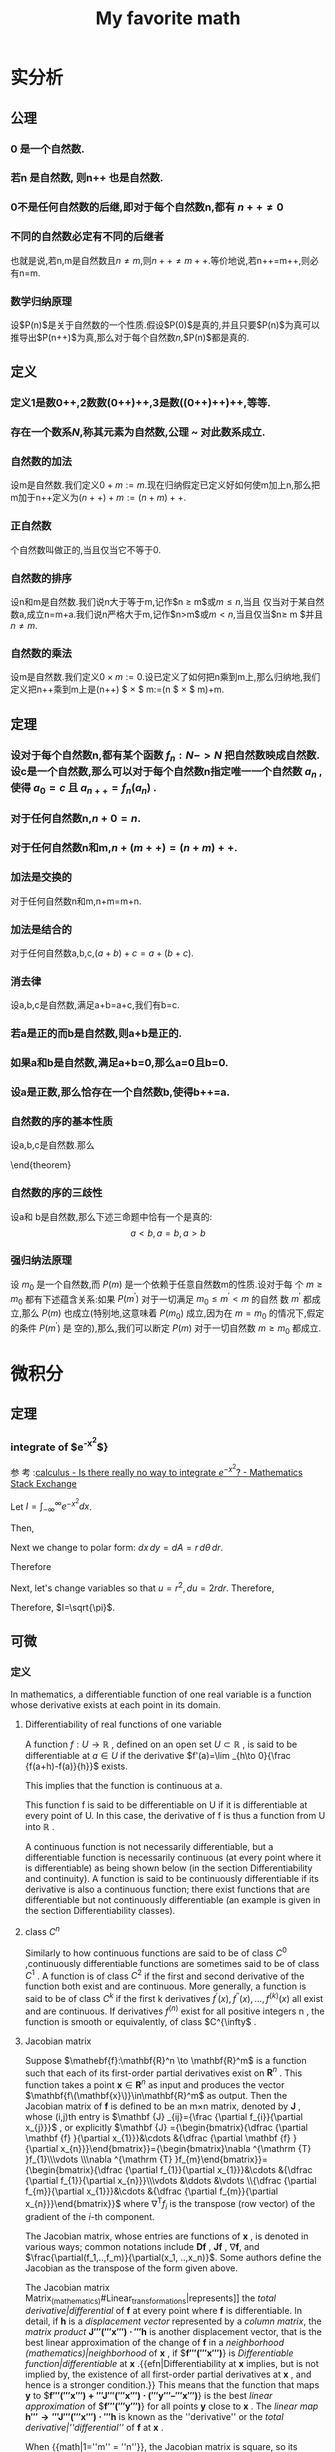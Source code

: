 #+title: My favorite math

#+latex_header: \usepackage[UTF8]{ctex}
#+latex_header: \usepackage{amsthm}
#+latex_header: \newtheorem{definition}{Definition}[section]
#+latex_header: \newtheorem{axiom}{公理}[section]
#+latex_header: \newtheorem{theorem}{Theorem}[section]
#+latex_header: \usepackage{enumerate}

* 实分析
** 公理
*** 0 是一个自然数.
\label{axiom1}
*** 若n 是自然数, 则n++ 也是自然数.
\label{axiom2}
*** 0不是任何自然数的后继,即对于每个自然数n,都有 $n++ \ne 0$
\label{axiom3}
*** 不同的自然数必定有不同的后继者
\label{axiom4}
也就是说,若n,m是自然数且$n \ne m$,则$n++\ne m++$.等价地说,若n++=m++,则必有n=m.
*** 数学归纳原理
\label{axiom5}
设$P(n)$是关于自然数的一个性质.假设$P(0)$是真的,并且只要$P(n)$为真可以推导出$P(n++)$为真,那么对于每个自然数$n$,$P(n)$都是真的.

** 定义
*** 定义1是数0++,2数数(0++)++,3是数((0++)++)++,等等.

*** 存在一个数系$N$,称其元素为自然数,公理\ref{axiom1} ~ \ref{axiom5} 对此数系成立.

*** 自然数的加法
设m是自然数.我们定义$0+m:=m$.现在归纳假定已定义好如何使m加上n,那么把m加于n++定义为$(n++)+m:=(n+m)++$.

*** 正自然数
个自然数叫做正的,当且仅当它不等于0.

*** 自然数的排序
设n和m是自然数.我们说n大于等于m,记作$n \geq m$或$m \leq n$,当且
  仅当对于某自然数a,成立n=m+a.我们说n严格大于m,记作$n>m$或$m<n$,当且仅当$n\geq m
  $并且$n \ne m$.

*** 自然数的乘法
设m是自然数.我们定义$0 \times  m:=0$.设已定义了如何把n乘到m上,那么归纳地,我们定义把n++乘到m上是(n++) $ \times $ m:=(n $ \times $ m)+m.


** 定理

*** 设对于每个自然数n,都有某个函数 $f_n:N->N$ 把自然数映成自然数.设c是一个自然数,那么可以对于每个自然数n指定唯一一个自然数 $a_n$ ,使得 $a_0=c$ 且 $a_{n++}=f_n(a_n)$ .


***   对于任何自然数n,$n+0=n$.

***   对于任何自然数n和m,$n+(m++)=(n+m)++$.

*** 加法是交换的
  对于任何自然数n和m,n+m=m+n.


*** 加法是结合的
对于任何自然数a,b,c,$(a+b)+c=a+(b+c)$.


*** 消去律
  设a,b,c是自然数,满足a+b=a+c,我们有b=c.


*** 若a是正的而b是自然数,则a+b是正的.


*** 如果a和b是自然数,满足a+b=0,那么a=0且b=0.

*** 设a是正数,那么恰存在一个自然数b,使得b++=a.

*** 自然数的序的基本性质
设a,b,c是自然数.那么
\begin{enumerate}[(a)]
\item (序是自反的)$a\geq a$
\item (序是传递的)若$a \geq b$且$b \geq c$,那么$a \geq c$.
\item (序是反对称的)若$a \geq b$且$b \geq a$,那么$a \eq b$.
\item (加法保序)$a \geq b$当且仅当$a+c \geq b+c$
\item $a < b $当且仅当$a++ \leq b$
\item $a < b $当且仅当对于某正数d,$b=a+d$
\end{enumerate}
\end{theorem}

*** 自然数的序的三歧性
设a和
  b是自然数,那么下述三命题中恰有一个是真的:
  $$a<b,a=b,a>b$$


*** 强归纳法原理
设 $m_0$ 是一个自然数,而 $P(m)$ 是一个依赖于任意自然数m的性质.设对于每
个 $m \geq m_0$ 都有下述蕴含关系:如果 $P(m^')$ 对于一切满足 $m_0 \leq m^{'}  < m$ 的自然
数 $m^'$ 都成立,那么 $P(m
)$ 也成立(特别地,这意味着 $P(m_0)$ 成立,因为在 $m=m_0$ 的情况下,假定的条件 $P(m^')$ 是
空的),那么,我们可以断定 $P(m)$ 对于一切自然数 $m \geq m_0$ 都成立.

* 微积分
** 定理
*** integrate of $e^{-x^2}$}
参
考
:[[https://math.stackexchange.com/questions/154968/is-there-really-no-way-to-integrate-e-x2][calculus - Is there really no way to integrate $e^{-x^2}$? - Mathematics Stack Exchange]]

Let $I=\int_{-\infty}^\infty e^{-x^2} dx$.

Then,

\begin{align}
I^2 &= \left(\int_{-\infty}^\infty e^{-x^2} dx\right) \times \left(\int_{-\infty}^{\infty} e^{-y^2}dy\right) \\
&=\int_{-\infty}^\infty\left(\int_{-\infty}^\infty e^{-(x^2+y^2)} dx\right)dy \\
\end{align}
Next we change to polar form: $dx\,dy=dA=r\,d\theta\,dr$.

Therefore
\begin{align}
I^2 &= \iint e^{-(r^2)}r\,d\theta\,dr \\
&=\int_0^{2\pi}\left(\int_0^\infty re^{-r^2}dr\right)d\theta \\
&=2\pi\int_0^\infty re^{-r^2}dr
\end{align}

Next, let's change variables so that $u=r^2,du=2rdr$. Therefore,
\begin{align}
2I^2 &=2\pi\int_{r=0}^\infty 2re^{-r^2}dr \\
&= 2\pi \int_{u=0}^\infty e^{-u} du \\
&= 2\pi \left(-e^{-\infty}+e^0\right) \\
&= 2\pi \left(-0+1\right) \\
&= 2\pi
\end{align}

Therefore, $I=\sqrt{\pi}$.
** 可微
*** 定义
In mathematics, a differentiable function of one real variable is a function whose derivative exists at each point in its domain.
**** Differentiability of real functions of one variable

A function $f:U\to \mathbb {R}$ , defined on an open set $U\subset \mathbb {R}$ , is said to be differentiable at $a\in U$ if the derivative
$f'(a)=\lim _{h\to 0}{\frac {f(a+h)-f(a)}{h}}$ exists.

This implies that the function is continuous at a.

This function f is said to be differentiable on U if it is differentiable at every point of U. In this case, the derivative of f is thus a function from U into $\mathbb {R}$ .

A continuous function is not necessarily differentiable, but a differentiable function is necessarily continuous (at every point where it is differentiable) as being shown below (in the section Differentiability and continuity). A function is said to be continuously differentiable if its derivative is also a continuous function; there exist functions that are differentiable but not continuously differentiable (an example is given in the section Differentiability classes).
**** class $C^n$

Similarly to how continuous functions are said to be of class $C^{0}$ ,continuously differentiable functions are sometimes said to be of class $C^{1}$ . A function is of class $C^{2}$ if the first and second derivative of the function both exist and are continuous. More generally, a function is said to be of class $C^{k}$ if the first k derivatives $f^{\prime }(x),f^{\prime \prime }(x),\ldots ,f^{(k)}(x)$ all exist and are continuous. If derivatives $f^{(n)}$ exist for all positive integers n , the function is smooth or equivalently, of class $C^{\infty$ .
**** Jacobian matrix

Suppose
$\mathebf{f}:\mathbf{R}^n \to \mathbf{R}^m$
is a function such that each of its first-order partial derivatives exist on
$\mathbf{R}^n$ .
This function takes a point
$\mathbf{x}\in\mathbf{R}^n$
as input and produces the vector
$\mathbf{f\(\mathbf{x}\)}\in\mathbf{R}^m$
as output. Then the Jacobian matrix of
$\mathbf{f}$
is defined to be an m×n matrix, denoted by
$\mathbf{J}$ , whose (i,j)th entry is
$\mathbf {J} _{ij}={\frac {\partial f_{i}}{\partial x_{j}}}$
, or explicitly
$\mathbf {J} ={\begin{bmatrix}{\dfrac {\partial \mathbf {f} }{\partial x_{1}}}&\cdots &{\dfrac {\partial \mathbf {f} }{\partial x_{n}}}\end{bmatrix}}={\begin{bmatrix}\nabla ^{\mathrm {T} }f_{1}\\\vdots \\\nabla ^{\mathrm {T} }f_{m}\end{bmatrix}}={\begin{bmatrix}{\dfrac {\partial f_{1}}{\partial x_{1}}}&\cdots &{\dfrac {\partial f_{1}}{\partial x_{n}}}\\\vdots &\ddots &\vdots \\{\dfrac {\partial f_{m}}{\partial x_{1}}}&\cdots &{\dfrac {\partial f_{m}}{\partial x_{n}}}\end{bmatrix}}$
where $\nabla ^{\mathrm {T} }f_{i}$ is the transpose (row vector) of the gradient of the $i$-th component.

The Jacobian matrix, whose entries are functions of $\mathbf{x}$ , is denoted in various ways; common notations include $\mathbf{D}\mathbf{f}$ , $\mathbf{J}\mathbf{f}$ , $\nabla \mathbf{f}$, and $\frac{\partial(f_1,..,f_m)}{\partial(x_1, ..,x_n)}$.
Some authors define the Jacobian as the transpose of the form given above.

The Jacobian matrix Matrix_(mathematics)#Linear_transformations|represents]] the [[total derivative|differential]] of $\mathbf{f}$  at every point where $\mathbf{f}$  is differentiable. In detail, if $\mathbf{h}$  is a [[displacement vector]] represented by a [[column matrix]], the [[matrix product]] $\mathbf{J'''('''x''') ⋅ '''h}$  is another displacement vector, that is the best linear approximation of the change of $\mathbf{f}$  in a [[neighborhood (mathematics)|neighborhood]] of $\mathbf{x}$ , if $\mathbf{f'''('''x''')}} is [[Differentiable function|differentiable]] at $\mathbf{x}$ .{{efn|Differentiability at $\mathbf{x}$  implies, but is not implied by, the existence of all first-order partial derivatives at $\mathbf{x}$ , and hence is a stronger condition.}} This means that the function that maps $\mathbf{y}$  to $\mathbf{f'''('''x''') + '''J'''('''x''') ⋅ ('''y''' – '''x''')}} is the best [[linear approximation]] of $\mathbf{f'''('''y''')}} for all points $\mathbf{y}$  close to $\mathbf{x}$ . The [[linear map]] $\mathbf{h''' → '''J'''('''x''') ⋅ '''h}$  is known as the ''derivative'' or the [[total derivative|''differential'']] of $\mathbf{f}$  at $\mathbf{x}$ .

When {{math|1=''m'' = ''n''}}, the Jacobian matrix is square, so its [[determinant]] is a well-defined function of $\mathbf{x}$ , known as the '''Jacobian determinant''' of $\mathbf{f}$ . It carries important information about the local behavior of $\mathbf{f}$ . In particular, the function $\mathbf{f}$  has a differentiable [[inverse function]] in a neighborhood of a point $\mathbf{x}$  if and only if the Jacobian determinant is nonzero at $\mathbf{x}$  (see [[Jacobian conjecture]] for a related problem of ''global'' invertibility). The Jacobian determinant also appears when changing the variables in [[multiple integral]]s (see [[Integration_by_substitution#Substitution_for_multiple_variables|substitution rule for multiple variables]]).

When {{math|1=''m'' = 1}}, that is when {{math|''f'' : '''R'''<sup>''n''</sup> → '''R}$  is a [[scalar field|scalar-valued function]], the Jacobian matrix reduces to the [[row vector]] $\nabla^{\mathrm T} f$; this row vector of all first-order partial derivatives of {{math|''f''}} is the transpose of the [[gradient]] of {{math|''f''}}, i.e.
$ \mathbf{J}_{f} = \nabla^T f $.  Specializing further, when {{math|1=''m'' = ''n'' = 1}}, that is when {{math|''f'' : '''R''' → '''R}$  is a [[scalar field|scalar-valued function]] of a single variable, the Jacobian matrix has a single entry; this entry is the derivative of the function {{math|''f''}}.

These concepts are named after the [[mathematician]] [[Carl Gustav Jacob Jacobi]] (1804–1851).






The Jacobian matrix, whose entries are functions of x, is denoted in various ways; common notations include $D\mathbf{f}, \mathbf{J}_f, \nabla \mathbf {f}$, and $\frac {\partial (f_{1},..,f_{m})}{\partial (x_{1},..,x_{n})}$ . Some authors define the Jacobian as the transpose of the form given above.

The Jacobian matrix represents the differential of f at every point where f is differentiable. In detail, if h is a displacement vector represented by a column matrix, the matrix product J(x) ⋅ h is another displacement vector, that is the best linear approximation of the change of f in a neighborhood of x, if f(x) is differentiable at x.[a] This means that the function that maps y to f(x) + J(x) ⋅ (y – x) is the best linear approximation of f(y) for all points y close to x. The linear map h → J(x) ⋅ h is known as the derivative or the differential of f at x.

When m = n, the Jacobian matrix is square, so its determinant is a well-defined function of x, known as the Jacobian determinant of f. It carries important information about the local behavior of f. In particular, the function f has a differentiable inverse function in a neighborhood of a point x if and only if the Jacobian determinant is nonzero at x (see Jacobian conjecture for a related problem of global invertibility). The Jacobian determinant also appears when changing the variables in multiple integrals (see substitution rule for multiple variables).

When m = 1, that is when f : Rn → R is a scalar-valued function, the Jacobian matrix reduces to the row vector 
∇
T
𝑓
{\displaystyle \nabla ^{\mathrm {T} }f}; this row vector of all first-order partial derivatives of f is the transpose of the gradient of f, i.e. 
𝐽
𝑓
=
∇
𝑇
𝑓
{\displaystyle \mathbf {J} _{f}=\nabla ^{T}f}. Specializing further, when m = n = 1, that is when f : R → R is a scalar-valued function of a single variable, the Jacobian matrix has a single entry; this entry is the derivative of the function f.

These concepts are named after the mathematician Carl Gustav Jacob Jacobi (1804–1851).
**** Differentiability in higher dimensions

A function of several real variables $\mathbf{f}{:}\mathbf{R}^{m}\to\mathbf{R}^{n}$ is said to be differentiable at a point $\mathbf{x}_0$ if there exists a linear map $\mathbf{J}{:}\mathbf{R}^{m}\to\mathbf{R}^{n}$ such that
\begin{align}
\lim\limits_{\mathbf{h}\to\mathbf{0}} \frac{\|\mathbf{f(x_{0}+h)-f(x_{0})-J(h)}\|_{{\mathbf{R}^{n}}}}{\|\mathbf{h}\|_{{\mathbf{R}^{m}}}}=0
\end{align}

If a function is differentiable at $\mathx0, then all of the partial derivatives exist at $\mathbf{x}_0$ , and the linear map $\mathbf{J}$ is given by the Jacobian matrix, an $\text{n x m}$ matrix in this case. A similar formulation of the higher-dimensional derivative is provided by the fundamental increment lemma found in single-variable calculus.

If all the partial derivatives of a function exist in a neighborhood of a point $\mathbf{x}_0$ and are continuous at the point $\mathbf{x}_0$ , then the function is differentiable at that point $\mathbf{x}_0$ .

However, the existence of the partial derivatives (or even of all the directional derivatives) does not guarantee that a function is differentiable at a point. For example, the function $f{:}\mathbf{R}^{2}\to\mathbf{R}$ defined by $f(x,y)={\begin{cases}x&{\text{if }}y\neq x^{2}\\0&{\text{if }}y=x^{2}\end{cases}}$ is not differentiable at (0, 0), but all of the partial derivatives and directional derivatives exist at this point. For a continuous example, the function $f(x,y)={\begin{cases}y^{3}/(x^{2}+y^{2})&{\text{if }}(x,y)\neq (0,0)\\0&{\text{if }}(x,y)=(0,0)\end{cases}}$ is not differentiable at (0, 0), but again all of the partial derivatives and directional derivatives exist.


** 多重积分
*** 定义
多重积分（英语：Multiple integral）是定积分的一类，它将定积分扩展到多元函数（多
变量的函数），例如求$f(x,y)$或者$f(x,y,z)$类型的多元函数的积分.

正如单变量的正函数的定积分代表函数图像和 x 轴之间区域的面积一样，正的双变量函数的
双重积分代表函数所定义的曲面和包含函数定义域的平面之间所夹的区域的体积。（注意同
样的体积也可以通过三变量常函数 $f(x,y,z)=1$ 在上述曲面和平面之间的区域中的三重积分得到。若有更多变量，则多元函数的多重积分给出超体积。

n 元函数$f(x_1,x_2,...,x_n)$在定义域 D 上的多重积分通常用嵌套的积分号按照演算的逆序
标识（最左边的积分号最后计算），后面跟着被积函数和正常次序的积分变量（最右边的变
量最后使用）。积分域或者对每个积分变量在每个积分号下标识，或者用一个变量标在最右
边的积分号下：

$\int\ldots\int_{\mathbf{D}} f(x_{1},x_{2},\ldots,x_{n}) \mathrm{d}x_{1}\ldots\mathrm{d}x_{n}$

因为不可能计算多于一个自变量的函数的不定积分，“不定”多重积分是不存在的。因此所有多重积分都是“定”积分。

通常在坐标系中，多重积分都利用嵌套的累次积分计算。而累次积分为了简便可记为：

$\int_{\varphi_{1}}^{\psi_{1}}\mathrm{d}x_{1}\int_{\varphi_{1}(x_{1})}^{\psi_{2}(x_{1})}\mathrm{d}x_{2}\ldots\int_{\varphi_{n}(x_{1},x_{2},\ldots,x_{n-1})}^{\psi_{n}(x_{1},x_{2},\ldots,x_{n-1})}f(x_{1},x_{2},\ldots,x_{n})\mathrm{d}x_{n}$

其中积分域为：

$D=\{(x_1,x_2,\ldots,x_n)|\varphi_1\leq
x_1\leq\dot{\varphi}_1,\varphi_2(x_1)\leq
x_2\leq\dot{\varphi}_2(x_1),\ldots,\varphi_n(x_1,x_2,\ldots,x_{n-1})\leq
x_n\leq\psi_n(x_1,x_2,\ldots,x_{n-1})\}$
注意的是，该式一般情况下并不表示多个定积分的积，在实际计算中从最右侧积分变量开始积分，其结果会作为外一层积分的被积函数。

*** 积分方法
多重积分问题的解决在多数情况下依赖于将多重积分转化为一系列单变量积分，而其中每个单变量积分都是直接可解的。

**** 直接检验
有时可以直接获得积分的结果，而无需任何直接计算。

**** 常数
在常函数的情况中，结果很直接：只要将常函数 c 乘以测度就可以了。如果 c = 1，而且是在$R^2$的子集中积分，则乘积就是区域面积，而在$R^3$中，它就是区域的体积。

例如：
$D = \{ (x,y) \in \mathbb{R}^2 \ : \ 2 \le x \le 4 \ ; \ 3 \le y \le 6 \}$ and $f(x,y) = 2$

在 D 上积分 f：
$\int_3^6 \int_2^4 \ 2 \ \mathrm{d}x\, \mathrm{d}y = \mbox{area}(D) \cdot 2 = (2 \cdot 3) \cdot 2 = 12$
**** 利用可能的对称性
如果定义域存在沿着某条轴的对称性而且函数对于那个变量是奇函数，则积分为 0（因为相反的两部分加起来为 0）。

对于$R^n$中的函数，只要相关变量对于形成对称的轴是奇变量就可以了。

例一:
给定$f(x,y) = 2 \sin(x)-3y^3+5$以及$T=\left \{ ( x,y) \in \mathbf{R}^2 \ : \ x^2+y^2\le 1 \right \}$为积分区域（半径为 1 的圆盘，包含边界）。

利用线性性质，积分可以分解为三部分：

$\iint_T (2\sin x - 3y^3 + 5) \, \mathrm{d}x \, \mathrm{d}y = \iint_T 2 \sin x \, \mathrm{d}x \, \mathrm{d}y - \iint_T 3y^3 \, \mathrm{d}x \, \mathrm{d}y + \iint_T 5 \, \mathrm{d}x \, \mathrm{d}y$

$2\sin(x)$ 和 $3y^3$ 都是奇函数，而且显然 T 对于 x 和 y 轴都是对称的；因此唯一有贡献的部分是常函数 5,因为其它两个都贡献 0.

例二：
考虑函数$f(x,y,z)=x \exp(y^2+z^2)$以及圆心在原点的半径为 2 的球
$T = \left \{ ( x,y, z) \in \mathbf{R}^3 \ : \ x^2+y^2+z^2 \le 4 \right \}$
该球显然是对于三条轴都对称，但是只要对于 x 轴积分就可以看出结果是 0，因为 f 对于该变量是奇函数。

**** 简化公式
简化公式基于简单积分区域来将多重积分转化为单变量积分的序列。它们必须从右至左计算，过程中将其它变量暂时视为常数（和偏导数的计算类似）。

***** $R^2$中的常规区域
此种方法适用于满足下述条件的任何定义域 D:
1. D 投影到 x 轴或 y 轴任一轴，形成一个有边界的范围, 以 a, b 代表边界值。
2. 通过 a, b 两点并与$\overline {ab}$ 垂直的直线与 D 相交后的两个端点，可以用 2 个函数$\alpha , \beta $.

X 轴:将 D 对 x 轴做垂直投影，函數$f: D \longrightarrow \mathbb{R}$是连续函数，并且 D 可以视为（定义在[a,b]区间上的）α(x)和β(x)之间的区域。则

$\iint_D f(x,y)\ \mathrm{d}x\, \mathrm{d}y = \int_a^b \mathrm{d}x \int_{ \alpha (x)}^{ \beta (x)} f(x,y)\, \mathrm{d}y$

y:
将 D 对 y 轴做垂直投影，函數$f: D \longrightarrow \mathbb{R}$是连续函数，并且 D 可以视为（定义在[a,b]区间上的）α(y)和β(y)之间的区域。则

$\iint_D f(x,y)\ \mathrm{d}x\, \mathrm{d}y = \int_a^b \mathrm{d}y \int_{ \alpha (y)}^{ \beta (y)} f(x,y)\, \mathrm{d}x$

范例:
考虑区域：$D = \{ (x,y) \ : \ x \ge 0, y \le 1, y \ge x^2 \}$（参看附图）。计算

$\iint_D (x+y) \, \mathrm{d}x \, \mathrm{d}y$

该区域可以沿 x 或者 y 轴分解。要采用公式，必须先找到限制''D''的两个函数和定义区间。
这个例子中，这两个函数为：

$\alpha (x) = x^2\,\!$ 和 $\beta (x) = 1\,\!$

而区间为$[a,b] = [0,1]\,\!$（这里为了直观起见采用沿 x 轴分解）。

应用简化公式，得到：

$\iint_D (x+y) \, \mathrm{d}x \, \mathrm{d}y = \int_0^1 \mathrm{d}x \int_{x^2}^1 (x+y) \, \mathrm{d}y = \int_0^1 \mathrm{d}x \ \left[xy \ + \ \frac{y^2}{2} \ \right]^1_{x^2}$

（首先，第二个积分将 x 作为常数）。然后就是用积分的基本技术：

$\int_0^1 \left[xy \ + \ \frac{y^2}{2} \ \right]^1_{x^2} \, \mathrm{d}x = \int_0^1 \left(x + \frac{1}{2} - x^3 - \frac{x^4}{2} \right) \mathrm{d}x = \cdots = \frac{13}{20}$

如果沿着 y 轴分解，可以计算
$\int_0^1 \mathrm{d}y \int_0^{\sqrt{y}} (x+y) \, \mathrm{d}x$

并得到同样的结果。
***** $R^3$中的常规区域
这些公式可以推广到三重积分：

T 是一个可以投影到 xy 平面的体，它夹在α(x,y)和β(x,y)两个函数之间。那么：

$\iiint_T f(x,y,z) \ \mathrm{d}x\, \mathrm{d}y\, \mathrm{d}z = \iint_D \mathrm{d}x\, \mathrm{d}y \int_{\alpha (x,y)}^{\beta (x,y)} f(x,y,z) \, \mathrm{d}z$

（此定义和其它$R^3$$中的分解类似）。

***** 变量替换
积分的极限常常不易交换（区域无法分解或者公式很复杂），这时可以采用变量替换来重写积分，令区域更加简易，从而可以用更简单的公式表达。为此，函数必须变换到新坐标系下。

函数为$f(x, y) = (x-1)^2 +\sqrt y$;

若采用替换$x' = x-1, \ y'= y $则$x = x' + 1, \ y=y' $

可以得到新函数$f_2(x,y) = (x')^2 +\sqrt y$.

对于定义域要进行类似处理，因为原来是采用变换前的变量表达的（本例中的 x 和 y）

微分 dx 和 dy 要通过包含被替换的变量对于新变量的偏微分的雅克比行列式来变换。（譬如，极坐标的微分变换）。

常用的变量替换有三种（$R^2$中一种，$R^3$中两种）；但是，更普遍的变换可以用同样的原理来发现。

***** 极坐标
在$R^2$中，若定义域有某种圆形对称性而函数也有某种特征，则可以采用极坐标变换（参看图中的例子），也就是说将点$P(x,y)$从笛卡尔坐标变换到相应的极坐标中。这使得定义域的形状改变，从而简化运算。

该变换的基本关系如下：

$f(x,y) \rightarrow f(\rho \ \cos \phi,\rho \ \sin \phi )$。

例子 1,
函数为$f(x,y) = x + y$

应用该变换得到$f(\rho, \phi) = \rho \cos \phi + \rho \sin \phi = \rho \ (\cos \phi + \sin \phi )$。

例子 2,
函数为$f(x,y) = x^2 + y^2$
应用该变换到得$f(\rho, \phi) = \rho^2 (\cos^2 \phi + \sin^2 \phi) = \rho^2\$

这里使用了勾股定理（在简化操作时很有用）。

定义域的变换是根据 x 和 y 通过环厚和角度的幅度来限定ρ, φ的区间。

例子 3,
区域为$D = x^2 + y^2 \le 4$,圆周半径 2；很明显，这个区域所覆盖的角度是整个圆周角，所以φ从 0 变化到 2π，而环半径从 0 变化到 2（内环为 0 的环形就是圆）。

例子 3,
区域为 $D = \{ x^2 + y^2 \le 9, \ x^2 + y^2 \ge 4, \ y \ge 0 \}$，这是在正 y 半平面中的圆环（参看示意图）；注意φ表示平面角而ρ从 2 变化到 3。因此变换出来的区域为矩形：$T = \{ 2 \le \rho \le 3, \ 0 \le \phi \le \pi \}$

该变换的雅可比行列式为：
$\frac{\partial (x,y)}{\partial (\rho, \phi)} =
\begin{vmatrix}
\cos \phi & - \rho \sin \phi \\
\sin \phi & \rho \cos \phi
\end{vmatrix} = \rho$

这可以通过将 x = ρ cos(φ),y = ρ sin(φ)代入关于ρ的第一行和关于φ的第二行的偏微分中得到，所以微分 dx dy 变换为ρ dρ dφ.

一旦函数和区域的变换完成后，可以定义极坐标中的变量变换公式：

$\iint_D f(x,y) \ \mathrm{d}x\, \mathrm{d}y = \iint_T f(\rho \cos \phi, \rho \sin \phi) \rho \, \mathrm{d} \rho\, \mathrm{d} \phi$。

注意φ在[0, 2π]区间中有效，而ρ测量长度，因此只能取非负值。

此外，应用变量变换公式的前提是，雅可比行列式的值在变换后的积分变量(如此例中的ρ和φ)组成的有界闭区域(如此例中φ和ρ构成的二维域)上恒不为零。但是在极坐标中当且仅当ρ为零时，才有雅可比行列式为零，故可证明该变量变换公式成立。

例子 4,
函数为 f(x,y) = x 区域和例 2-d 相同。
:从前面对''D''的分析，我们知道ρ的区间为[2,3]，而φ的为[0,π].函数变换为：

$f(x,y) = x \longrightarrow f(\rho,\phi) = \rho \ \cos \phi$。

最后，应用积分公式：

$\iint_D x \, \mathrm{d}x\, \mathrm{d}y = \iint_T \rho \cos \phi \ \rho \, \mathrm{d}\rho\, \mathrm{d}\phi$。

:一旦区间给定，就可以得到

$\int_0^{\pi} \int_2^3 \rho^2 \cos \phi \ \mathrm{d} \rho \ \mathrm{d} \phi = \int_0^{\pi} \cos \phi \ \mathrm{d} \phi \left[ \frac{\rho^3}{3} \right]_2^3 = \left[ \sin \phi \right]_0^{\pi} \ \left(9 - \frac{8}{3} \right) = 0$。

***** 柱极坐标
$R^3$中，在有圆形底面的定义域上的积分可以通过变换到柱极坐标系来完成；函数的变换用如下的关系进行：
$f(x,y,z) \rightarrow f(\rho \cos \phi, \rho \sin \phi, z)$

区域的变换可以从图形中得到，因为底面的形状可能不同，而高遵循初始区域的形状。

例子 1,
区域为$D = \{ x^2 + y^2 \le 9, \ x^2 + y^2 \ge 4, \ 0 \le z \le 5 \}$；如果采用变换，可以得到区域$T = \{ 2 \le \rho \le 3, \ 0 \le \phi \le \pi, \ 0 \le z \le 5 \}$（这是一个底面为例 2-d 中的矩形而高为 5 的长方体）。

因为 z 分量没有变化，dx dy dz 和在极坐标中一样变化：变ρ dρ dφ dz。

最后，变换到柱极坐标的最后公式为：

$\iiint_D f(x,y,z) \, \mathrm{d}x\, \mathrm{d}y\, \mathrm{d}z = \iiint_T f(\rho \cos \phi, \rho \sin \phi, z) \rho \, \mathrm{d}\rho\, \mathrm{d}\phi\, \mathrm{d}z$。

这个方法在柱形或者锥形区域的情况较为适用，也适用于容易分辨''z''区间和变换圆形底面和函数的其它情况。

例子 2,
函数为$f(x,y,z) = x^2 + y^2 + z$而积分区域为圆柱$D = \{ x^2 + y^2 \le 9, \ -5 \le z \le 5 \}$$.
将 D 变换到柱极坐标如下：

$T = \{ 0 \le \rho \le 3, \ 0 \le \phi \le 2 \pi, \ -5 \le z \le 5 \}$。

函数变为

$f(\rho \cos \phi, \rho \sin \phi, z) = \rho^2 + z$

最有应用积分公式：

$\iiint_D (x^2 + y^2 +z) \, \mathrm{d}x\, \mathrm{d}y\, \mathrm{d}z = \iiint_T ( \rho^2 + z) \rho \, \mathrm{d}\rho\, \mathrm{d}\phi\, \mathrm{d}z$;

推演一下公式，得到

$\int_{-5}^5 \mathrm{d}z \int_0^{2 \pi} \mathrm{d}\phi \int_0^3 ( \rho^3 + \rho z )\, \mathrm{d}\rho = 2 \pi \int_{-5}^5 \left[ \frac{\rho^4}{4} + \frac{\rho^2 z}{2} \right]_0^3 \, \mathrm{d}z = 2 \pi \int_{-5}^5 \left( \frac{81}{4} + \frac{9}{2} z\right)\, \mathrm{d}z = \cdots = 405 \pi$

***** 球极坐标
$R^3$中，有些区域有球形对称性，所以将积分区域的每点用两个角度和一个距离标识较为合适。因此可以采用变换到球极坐标系；函数变换由如下关系产生：
$f(x,y,z) \longrightarrow f(\rho \cos \theta \sin \phi, \rho \sin \theta \sin \phi, \rho \cos \phi)$

注意 z 轴上的点没有唯一表示，$\theta$可以在 0 到 2π间变化。

这个方法最为适用的区域显然是球。

例子 1,
区域为$D = x^2 + y^2 + z^2 \le 16$（球心在原点半径为 4 的球）；应用变换后得到：$T = \{ 0 \le \rho \le 4, \ 0 \le \phi \le \pi, \ 0 \le \theta \le 2 \pi \}$。

坐标变换的雅可比行列式为：

$\frac{\partial (x,y,z)}{\partial (\rho, \theta, \phi)} =
\begin{vmatrix}
\cos \theta \sin \phi & - \rho \sin \theta \sin \phi & \rho \cos \theta \cos \phi \\
\sin \theta \sin \phi & \rho \cos \theta \sin \phi & \rho \sin \theta \cos \phi \\
\cos \phi & 0 & - \rho \sin \phi
\end{vmatrix} = -\rho^2 \sin \phi$

:因此<math> \mathrm{d}x\, \mathrm{d}y\, \mathrm{d}z </math>变换为<math> \rho^2 \sin \phi \, \mathrm{d}\rho\, \mathrm{d}\theta\, \mathrm{d}\phi$.

得到最后公式:

$\iiint_D f(x,y,z) \, \mathrm{d}x\, \mathrm{d}y\, \mathrm{d}z = \iiint_T f(\rho \sin \theta \cos \phi, \rho \sin \theta \sin \phi, \rho \cos \theta) \rho^2 \sin \phi \, \mathrm{d}\rho\, \mathrm{d}\theta\, \mathrm{d}\phi$

应当在积分区域为球形对称并且函数很容易通过基本三角公式简化的时候才使用这个方法。（参看例 4-b）；其它情况下，可能使用柱极坐标更为合适（参看例 4-c）。

:<math>\iiint_T f(a,b,c) \rho^2 \sin \phi \, \mathrm{d}\rho\, \mathrm{d}\theta\, \mathrm{d}\phi</math>。

注意从雅可比行列式来的<math>\rho^2</math>和<math>\sin \phi</math>因子。

注意下面例子中，φ和θ的作用反过来了。

<blockquote>
<u>例（4-b）</u>:<br />
:''D''和例 4-a 相同，而<math>f(x,y,z) = x^2 + y^2 + z^2\,\!</math>是被积函数。

:很容易变换为：

::<math>f(\rho \sin \theta \cos \phi, \rho \sin \theta \sin \phi, \rho \cos \theta) = \rho^2,</math>，

:而从''D''到''T''的变换是已知的：

::<math>(0 \le \rho \le 4, \ 0 \le \phi \le 2 \pi, \ 0 \le \theta \le \pi)</math>。

:应用积分公式：

::<math>\iiint_D (x^2 + y^2 +z^2) \, \mathrm{d}x\, \mathrm{d}y\, \mathrm{d}z = \iiint_T \rho^2 \ \rho^2 \sin \theta \, \mathrm{d}\rho\, \mathrm{d}\theta\, \mathrm{d}\phi,</math>

:并展开：

::<math>\iiint_T \rho^4 \sin \theta \, \mathrm{d}\rho\, \mathrm{d}\theta\, \mathrm{d}\phi = \int_0^{\pi} \sin \theta \,\mathrm{d}\theta \int_0^4 \rho^4 \mathrm{d} \rho \int_0^{2 \pi} \mathrm{d}\phi = 2 \pi \int_0^{\pi} \sin \theta \left[ \frac{\rho^5}{5} \right]_0^4 \, \mathrm{d} \theta</math>

::<math>= 2 \pi \left[ \frac{\rho^5}{5} \right]_0^4 \left[- \cos \theta \right]_0^{\pi} = 4 \pi \cdot \frac{1024}{5} = \frac{4096 \pi}{5}</math>。

<u>例（4-c）</u>:
:区域''D''是球心在原点半径为''3a''的球（<math>D = x^2 + y^2 + z^2 \le 9a^2 \,\!</math>）而<math>f(x,y,z) = x^2 + y^2\,\!</math>是被积函数。

:看起来采用球极坐标变换较为合适，但是事实上，限定新区域''T''的变量很明显应该是：

::<math>0 \le \rho \le 3a, \ 0 \le \phi \le 2 \pi, \ 0 \le \theta \le \pi</math>。

:但是采用这个变换就有

::<math>f(x,y,z) = x^2 + y^2 \longrightarrow \rho^2 \sin^2 \theta \cos^2 \phi + \rho^2 \sin^2 \theta \sin^2 \phi = \rho^2 \sin^2 \theta</math>.

:应用积分公式得到：

::<math>\iiint_T \rho^2 \sin^2 \theta \rho^2 \sin \theta \, \mathrm{d}\rho\, \mathrm{d}\theta\, \mathrm{d}\phi = \iiint_T \rho^4 \sin^3 \theta \, \mathrm{d}\rho\, \mathrm{d}\theta\, \mathrm{d}\phi</math>

:这很难求解。而如果采用柱极坐标，新的''T''区间为：

::<math>0 \le \rho \le 3a, \ 0 \le \phi \le 2 \pi, \ - \sqrt{9a^2 - \rho^2} \le z \le \sqrt{9a^2 - \rho^2};</math>

:''z''区间可以通过将球切成两个半球并求解从''D''的公式来的不等式得到（然后直接变换''x<sup>2</sup> + y<sup>2</sup>''到''ρ<sup>2</sup>''）。新函数就是''ρ<sup>2</sup>''.采用积分公式

::<math>\iiint_T \rho^2 \rho \ \mathrm{d} \rho \mathrm{d} \phi \mathrm{d}z</math>.

:得到

::<math>\int_0^{2 \pi} \mathrm{d}\phi \int_0^{3a} \rho^3 \mathrm{d}\rho \int_{- \sqrt{9a^2 - \rho^2} }^{\sqrt{9 a^2 - \rho^2} }\, \mathrm{d}z = 2 \pi \int_0^{3a} 2 \rho^3 \sqrt{9 a^2 - \rho^2} \, \mathrm{d}\rho</math>。

:然后应用变换

::<math>9 a^2 - \rho^2 = t\,\! \longrightarrow \mathrm{d}t = -2 \rho\, \mathrm{d}\rho \longrightarrow \mathrm{d}\rho = \frac{\mathrm{d} t}{- 2 \rho}\,\!</math>

:(新区间变为<math>0, 3a \longrightarrow 9 a^2, 0</math>)。得到

::<math>- 2 \pi \int_{9 a^2}^{0} \rho^2 \sqrt{t}\, \mathrm{d}t</math>

:因为<math>\rho^2 = 9 a^2 - t\,\!</math>，所以

::<math>-2 \pi \int_{9 a^2}^0 (9 a^2 - t) \sqrt{t}\, \mathrm{d}t,</math>

:将积分限反过来，然后分配括号中的项，很容易将积分分解为可以直接积分的两部分：

::<math>2 \pi \left[ \int_0^{9 a^2} 9 a^2 \sqrt{t} \, \mathrm{d}t - \int_0^{9 a^2} t \sqrt{t} \, \mathrm{d}t\right] = 2 \pi \left[9 a^2 \frac{2}{3} t^{ \frac{3}{2} } - \frac{2}{5} t^{ \frac{5}{2}} \right]_0^{9 a^2}</math>

::<math>= 2 \cdot 27 \pi a^5 \left ( 6 - \frac{18}{5} \right ) = \frac{648 \pi}{5} a^5.</math>

:由于采用柱极坐标，很容易就将这个三重积分变换为简单的单变量积分。</blockquote>

参看柱极和球极坐标下的∇中讨论的不同的体积元。

* 线性代数

** 公理
** 定义
*** dot product
the dot product or inner product of $\mathbf{v}
=(v_1,v_2)$and$\mathbf{w}=(w_1,w_2)$is the number $\mathbf{v} \cdot \mathbf{w} = v_1w_1+v_2w_2$.
*** cross product(external product)
The cross product is defined by the formula: $\mathbf{a} \times \mathbf{b} = \| \mathbf{a} \| \| \mathbf{b} \| \sin(\theta) \, \mathbf{n}$

** 定理

*** 点积为零表示两个向量垂直.
\begin{proof}
  \begin{figure}[H] %H为当前位置，!htb为忽略美学标准，htbp为浮动图形
    \centering %图片居中
    \includegraphics[width=0.7\textwidth]{images/math/1.jpg} %插入图片，[]中设置图片大小，{}中是图片文件名
    % \caption{Main name 2} %最终文档中希望显示的图片标题
    % \label{Fig.main2} %用于文内引用的标签
  \end{figure}
  由于两个向量组成了直角三角形,由勾股定理可知斜边长的平方
  为$v_1^2+v_2^2+w_1^2+w_2^2$. 由于矩形的两个对角线相等,所以该斜边长等于另一个对角
  线的长度. 另一个对角线的终点坐标
  为$(v_1+w_1,v_2+w_2)$,所以$v_1^2+v_2^2+w_1^2+w_2^2=(v_1+w_1)^2+(v_2+w_2)^2$,化简
  即可得$v_1w_1+v_2w_2=0$. $v_1$	
\end{proof}

* 概率论
** 公理
** 定义
** 定理
*** 样本均值的期望等于总体的期望.
\begin{proof}
$x_1,x_2,x_3,...,x_n$ 与总体X是同分布的，所以各样本的期望均为总体期望。

$E(\bar{X})=E(\frac{1}{n}\sum_{i=1}^{n}x_{i})=\frac{1}{n}\sum_{i=1}^{n}E(x_{i})=\frac{1}{n}\cdot n\cdot E(X)=\mu $
\end{proof}
*** $S^2=\frac{1}{n-1}\sum_{i=1}^n(X_i-\overline{X})^2$ 是样本方差的无偏估计.

\begin{proof}
方差无偏估计的推算:

\begin{aligned}
\operatorname{E}[S^{2}]& =\mathrm{E}\left[\frac{1}{n}\sum_{i=1}^{n}\left(X_{i}-\overline{X}\right)^{2}\right]=\mathrm{E}\left[\frac{1}{n}\sum_{i=1}^{n}\left((X_{i}-\mu)-(\overline{X}-\mu)\right)^{2}\right] \\
&=\mathrm{E}\left[\frac{1}{n}\sum_{i=1}^{n}\left((X_{i}-\mu)^{2}-2(\overline{X}-\mu)(X_{i}-\mu)+(\overline{X}-\mu)^{2}\right)\right] \\
&=\mathrm{E}\left[\frac{1}{n}\sum_{i=1}^{n}(X_{i}-\mu)^{2}-\frac{2}{n}(\overline{X}-\mu)\sum_{i=1}^{n}(X_{i}-\mu)+\frac{1}{n}(\overline{X}-\mu)^{2}\sum_{i=1}^{n}1\right] \\
&=\mathrm{E}\left[\frac{1}{n}\sum_{i=1}^{n}(X_{i}-\mu)^{2}-\frac{2}{n}(\overline{X}-\mu)\sum_{i=1}^{n}(X_{i}-\mu)+\frac{1}{n}(\overline{X}-\mu)^{2}\cdot n\right] \\
&=\mathrm{E}\left[\frac{1}{n}\sum_{i=1}^{n}(X_{i}-\mu)^{2}-\frac{2}{n}(\overline{X}-\mu)\sum_{i=1}^{n}(X_{i}-\mu)+(\overline{X}-\mu)^{2}\right] \\
&=\mathrm{E}\left[\frac1n\sum_{i=1}^n(X_i-\mu)^2-\frac2n(\overline{X}-\mu)\cdot n\cdot(\overline{X}-\mu)+(\overline{X}-\mu)^2\right] \\
&=\mathrm{E}\left[\frac{1}{n}\sum_{i=1}^{n}(X_{i}-\mu)^{2}-2(\overline{X}-\mu)^{2}+(\overline{X}-\mu)^{2}\right] \\
&=\operatorname{E}\left[\frac1n\sum_{i=1}^n(X_i-\mu)^2-(\overline{X}-\mu)^2\right] \\
&=\operatorname{E}\left[\frac1n\sum_{i=1}^n(X_i-\mu)^2\right]-\operatorname{E}\left[(\overline{X}-\mu)^2\right] \\
&=\sigma^2-\mathrm{E}\Big[(\overline{X}-\mu)^2\Big]
\end{aligned}

\begin{aligned}
E(\bar{X}-\mu)^2& =E(\bar{X}-E[\bar{X}])^2=var(\bar{X}) \\
&=var\left(\frac{\sum_{i=1}^nX_i}n\right) \\
&=\frac1{n^2}var\left(\sum_{i=1}^nX_i\right) \\
&=\frac1{n^2}\sum_{i=1}^nvar\left(X_i\right) \\
&=\frac{n\sigma^2}{n^2} \\
&=\frac{\sigma^2}n
\end{aligned}

$E[\frac{1}{n}\sum_{i=1}^n(X_i-\overline{X})^2]=\sigma^2-\frac{1}{n}\sigma^2=\frac{n-1}{n}\sigma^2$
\end{proof}

即下式是对方差的无偏估计:

$\mathrm{E}\left[\frac{1}{n-1}\sum_{i=1}^{n}\left(X_{i}-\overline{X}\right)^{2}\right]
=\mathrm{E}\left[\frac{n}{n-1}\frac{1}{n}\sum_{i=1}^{n}\left(X_{i}-\overline{X}\right)^{2}\right]
=\frac{n}{n-1}\frac{n-1}{n}\sigma^2
=\sigma^2$

** 正态分布

*** 推导
参考:[[https://math.stackexchange.com/questions/384893/how-was-the-normal-distribution-derived][statistics - How was the normal distribution derived? - Mathematics Stack Exchange]]

Theorem: **Two identically distributed independent random variables** follow a distribution, called the *normal distribution,* given that their probability density functions (PDFs) are known to be continuous and differentiable, symmetric about a mean, and decrease towards zero away from the mean. 

Proof: Let $X$ and $Y$ be identically distributed independent random variables with continuous and differentiable PDFs. It is assumed that the PDFs are even functions, for example $f_X(x) = f_X(-x)$, and $f_X(x) \rightarrow 0 \text{ as } x\rightarrow \pm \infty$.  

Their joint PDF, because of their independence, is $f_{XY}(x,y) = f_X(x)f_Y(y)$. Because they are identically distributed and symmetric, only the *norm* or magnitude of the two variables is unique - that is, $x$ and $y$ can be interchanged with no effect on the final probability. They are identically distributed and symmetric, figuratively related to a circle, as opposed to the unequally distributed oval. Therefore, there must exist a function $g(r)$ such that
$$ f_{XY}(x,y) = g(\sqrt{x^2 + y^2}) $$
Which, because $g$ is not yet determined, is equivalent to
$$ f_{XY}(x,y) = g(x^2 + y^2). $$

From the definition of the joint distribution,
$$ f_X(x)f_Y(y) = g(x^2 + y^2). $$
Which, for $y=0$, gives
$$ f_X(x) \propto g(x^2). $$
Assuming $f_Y(0)$ is a constant. Similar argument gives
$$ f_Y(y) \propto g(y^2). $$
These last two results are significant, because substitution shows that the product of $g(x^2)g(y^2)$ is proportional to the sum $g(x^2 + y^2)$:
$$ g(x^2)g(y^2) \propto g(x^2 + y^2) $$
And it is known from algebra that the only function to have this property is the exponential function (and the natural logarithm). 

This is to say, $g(r)$ will be some type of exponential, 
$$ g(r) = Ae^{Br} .$$
Where $A$ and $B$ are constants yet to be determined. We assume, now, that wherever the expected value is, the probability of error away from this expected value will decrease. That is to say, we expect that the chance of error should be minimum near the expected value, and decrease to zero away from this value. Another way of saying this is that the mean must be the maximum of $g(r)$, and yet another way of saying this is that $g(r)$ must approach $0$ as $r\rightarrow \pm \infty$. In any case, we need the argument to the exponential to be negative. 
$$ g(r) = Ae^{-Br} $$

Now if we return to our joint PDF, 
$$ f_{XY}(x,y) = f_X(x)f_Y(y) = g(x^2 + y^2) $$
Here again, we can investigate the PDF of $f_X(x)$ alone by setting $y=0$,
$$ f_X(x) \propto g(x^2) = A e^{-Bx^2} $$
Note that the mean of this distribution is $0$. In order to give a mean of $\mu$, this distribution becomes
$$ f_X(x) \propto A e^{-B(x-\mu)^2} .$$

The constants are determined from the fact that the integral of the PDF $f_{X}(x)$ must be equal to 1 for the entire domain. That is, the cumulative distribution function (CDF) must approach 1 at the upper limit (probability cannot be >100%). 
$$ \int_{0}^{\infty} f_{X}(x) dx = 1 $$
The integral of $e^{-Bx^2}$ is $\sqrt{\frac{\pi}{B}}$, thus
$$ A \int_0^\infty e^{-Bx^2} dx = A \sqrt{\frac{\pi}{B}} = 1$$
$$ A = \sqrt{\frac{B}{\pi}} $$
The constant $B$ is, for convenience, substituted by $\sigma^2 = \frac{1}{2B}$, so that $A = \frac{1}{\sqrt{2\pi\sigma^2}}$ and
$$ f_X(x) = \frac{1}{\sqrt{2\pi\sigma^2}} e^{-\frac{(x-\mu)^2}{2\sigma^2}} .$$
Which is, of course, the common form of what is known as the Normal distribution. Note that the proportional symbol became an equals sign, which is necessary from the assumption that $X$ is a random variable, and all random variables have a PDF which integrates to $1$. This proves the theorem.

One will find that $\sigma^2$ is called the variation, and $\sigma$ is the standard deviation. The parameters $\sigma^2$ and $\mu$, that is, the variation and the mean, may be chosen arbitrarily, and uniquely define the distribution. 
